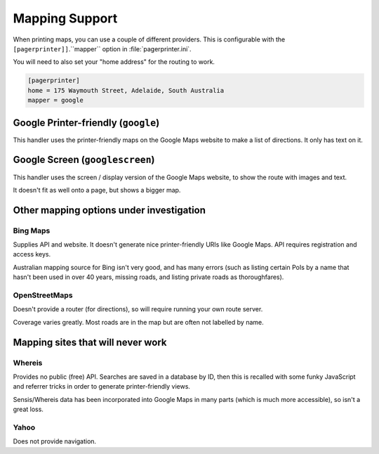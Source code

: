***************
Mapping Support
***************

When printing maps, you can use a couple of different providers.  This is configurable with the ``[pagerprinter]]``.``mapper`` option in :file:`pagerprinter.ini`.

You will need to also set your "home address" for the routing to work.

.. code-block:: ini

	[pagerprinter]
	home = 175 Waymouth Street, Adelaide, South Australia
	mapper = google

Google Printer-friendly (``google``)
====================================

This handler uses the printer-friendly maps on the Google Maps website to make a list of directions.  It only has text on it.

Google Screen (``googlescreen``)
================================

This handler uses the screen / display version of the Google Maps website, to show the route with images and text.

It doesn't fit as well onto a page, but shows a bigger map.

Other mapping options under investigation
=========================================

Bing Maps
---------

Supplies API and website.  It doesn't generate nice printer-friendly URIs like Google Maps.  API requires registration and access keys.

Australian mapping source for Bing isn't very good, and has many errors (such as listing certain PoIs by a name that hasn't been used in over 40 years, missing roads, and listing private roads as thoroughfares).

OpenStreetMaps
--------------

Doesn't provide a router (for directions), so will require running your own route server.

Coverage varies greatly.  Most roads are in the map but are often not labelled by name.

Mapping sites that will never work
==================================

Whereis
-------

Provides no public (free) API.  Searches are saved in a database by ID, then this is recalled with some funky JavaScript and referrer tricks in order to generate printer-friendly views.

Sensis/Whereis data has been incorporated into Google Maps in many parts (which is much more accessible), so isn't a great loss.

Yahoo
-----

Does not provide navigation.
